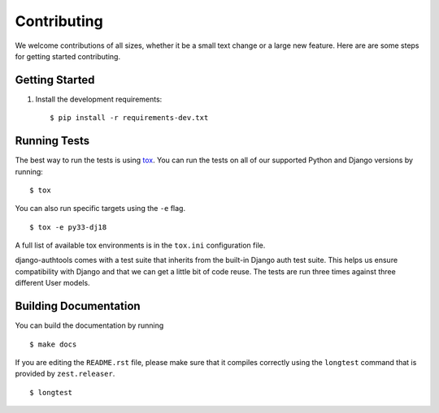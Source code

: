 Contributing
------------

We welcome contributions of all sizes, whether it be a small text change or a large new feature.
Here are are some steps for getting started contributing.



Getting Started
===============

1.  Install the development requirements::

        $ pip install -r requirements-dev.txt


Running Tests
=============

The best way to run the tests is using `tox`_. You can run the tests on all of our supported
Python and Django versions by running::

    $ tox

You can also run specific targets using the ``-e`` flag. ::

    $ tox -e py33-dj18

A full list of available tox environments is in the ``tox.ini`` configuration file.

django-authtools comes with a test suite that inherits from the built-in Django auth test suite.
This helps us ensure compatibility with Django and that we can get a little bit of code reuse. The
tests are run three times against three different User models.

.. _tox: http://tox.readthedocs.org/en/latest/


Building Documentation
======================

You can build the documentation by running ::

    $ make docs

If you are editing the ``README.rst`` file, please make sure that it compiles correctly using the
``longtest`` command that is provided by ``zest.releaser``. ::

    $ longtest
